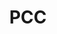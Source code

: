:PROPERTIES:
:ID:       20210627T195225.500727
:ROAM_ALIASES: Posterior Cingulate Cortex
:END:
#+TITLE: PCC
#+ROAM_ALIAS:

